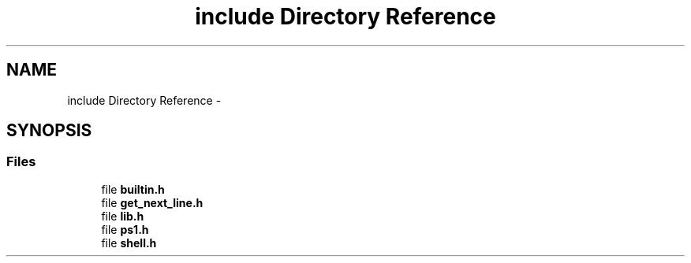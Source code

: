 .TH "include Directory Reference" 3 "Sat May 23 2015" "Version 3.0" "42sh" \" -*- nroff -*-
.ad l
.nh
.SH NAME
include Directory Reference \- 
.SH SYNOPSIS
.br
.PP
.SS "Files"

.in +1c
.ti -1c
.RI "file \fBbuiltin\&.h\fP"
.br
.ti -1c
.RI "file \fBget_next_line\&.h\fP"
.br
.ti -1c
.RI "file \fBlib\&.h\fP"
.br
.ti -1c
.RI "file \fBps1\&.h\fP"
.br
.ti -1c
.RI "file \fBshell\&.h\fP"
.br
.in -1c
